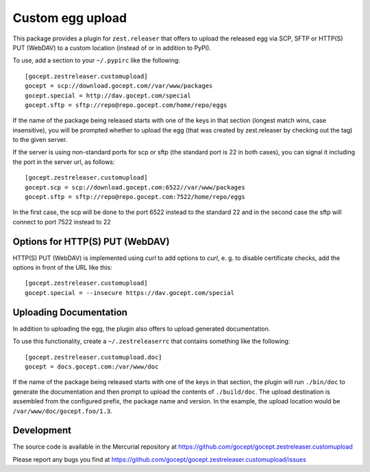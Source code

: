 =================
Custom egg upload
=================

This package provides a plugin for ``zest.releaser`` that offers to upload the
released egg via SCP, SFTP or HTTP(S) PUT (WebDAV) to a custom location (instead of or
in addition to PyPI).

To use, add a section to your ``~/.pypirc`` like the following::

    [gocept.zestreleaser.customupload]
    gocept = scp://download.gocept.com//var/www/packages
    gocept.special = http://dav.gocept.com/special
    gocept.sftp = sftp://repo@repo.gocept.com/home/repo/eggs

If the name of the package being released starts with one of the keys in that
section (longest match wins, case insensitive), you will be prompted whether to
upload the egg (that was created by zest.releaser by checking out the tag) to
the given server.

If the server is using non-standard ports for scp or sftp (the standard port is
22 in both cases), you can signal it including the port in the server url, as follows::

    [gocept.zestreleaser.customupload]
    gocept.scp = scp://download.gocept.com:6522//var/www/packages
    gocept.sftp = sftp://repo@repo.gocept.com:7522/home/repo/eggs

In the first case, the scp will be done to the port 6522 instead to the standard 22
and in the second case the sftp will connect to port 7522 instead to 22

Options for HTTP(S) PUT (WebDAV)
================================

HTTP(S) PUT (WebDAV) is implemented using `curl` to add options to `curl`,
e. g. to disable certificate checks, add the options in front of the URL
like this::

    [gocept.zestreleaser.customupload]
    gocept.special = --insecure https://dav.gocept.com/special


Uploading Documentation
=======================

In addition to uploading the egg, the plugin also offers to upload generated
documentation.

To use this functionality, create a ``~/.zestreleaserrc`` that contains
something like the following::

    [gocept.zestreleaser.customupload.doc]
    gocept = docs.gocept.com:/var/www/doc

If the name of the package being released starts with one of the keys in that
section, the plugin will run ``./bin/doc`` to generate the documentation and
then prompt to upload the contents of ``./build/doc``. The upload destination
is assembled from the configured prefix, the package name and version. In the
example, the upload location would be ``/var/www/doc/gocept.foo/1.3``.


Development
===========

The source code is available in the Mercurial repository at
https://github.com/gocept/gocept.zestreleaser.customupload

Please report any bugs you find at
https://github.com/gocept/gocept.zestreleaser.customupload/issues
